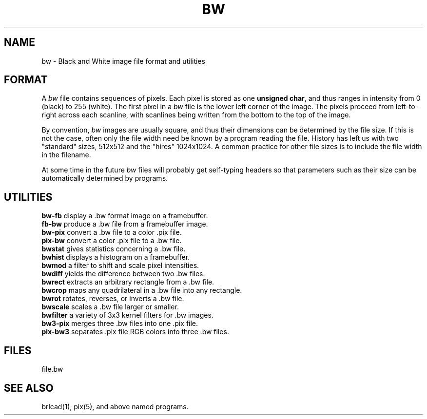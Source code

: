 .TH BW 5 BRL-CAD
.\"                           B W . 5
.\" BRL-CAD
.\"
.\" Copyright (c) 2005 United States Government as represented by
.\" the U.S. Army Research Laboratory.
.\"
.\" This document is made available under the terms of the GNU Free
.\" Documentation License or, at your option, under the terms of the
.\" GNU General Public License as published by the Free Software
.\" Foundation.  Permission is granted to copy, distribute and/or
.\" modify this document under the terms of the GNU Free Documentation
.\" License, Version 1.2 or any later version published by the Free
.\" Software Foundation; with no Invariant Sections, no Front-Cover
.\" Texts, and no Back-Cover Texts.  Permission is also granted to
.\" redistribute this document under the terms of the GNU General
.\" Public License; either version 2 of the License, or (at your
.\" option) any later version.
.\"
.\" You should have received a copy of the GNU Free Documentation
.\" License and/or the GNU General Public License along with this
.\" document; see the file named COPYING for more information.
.\"
.\".\".\"
.SH NAME
bw \- Black and White image file format and utilities
.SH FORMAT
A
.I bw
file contains sequences of pixels.
Each pixel is stored as one \fBunsigned char\fR, and thus
ranges in intensity from 0 (black) to 255 (white).
The first pixel in a
.I bw
file is the lower left corner of the image.
The pixels proceed from left-to-right across each scanline,
with scanlines being written from the bottom to the top of the image.
.PP
By convention,
.I bw
images are usually square, and thus their dimensions
can be determined by the file size.  If this is not the case, often
only the file width need be known by a program reading the file.  History
has left us with two "standard" sizes, 512x512 and the "hires" 1024x1024.
A common practice for other file sizes is to include the file width in
the filename.
.PP
At some time in the future
.I bw
files will probably get self-typing headers so that parameters such as
their size can be automatically determined by programs.
.SH UTILITIES
.B bw-fb
display a .bw format image on a framebuffer.
.br
.B fb-bw
produce a .bw file from a framebuffer image.
.br
.B bw-pix
convert a .bw file to a color .pix file.
.br
.B pix-bw
convert a color .pix file to a .bw file.
.br
.B bwstat
gives statistics concerning a .bw file.
.br
.B bwhist
displays a histogram on a framebuffer.
.br
.B bwmod
a filter to shift and scale pixel intensities.
.br
.B bwdiff
yields the difference between two .bw files.
.br
.B bwrect
extracts an arbitrary rectangle from a .bw file.
.br
.B bwcrop
maps any quadrilateral in a .bw file into any rectangle.
.br
.B bwrot
rotates, reverses, or inverts a .bw file.
.br
.B bwscale
scales a .bw file larger or smaller.
.br
.B bwfilter
a variety of 3x3 kernel filters for .bw images.
.br
.B bw3-pix
merges three .bw files into one .pix file.
.br
.B pix-bw3
separates .pix file RGB colors into three .bw files.
.br
.SH FILES
file.bw
.SH SEE ALSO
brlcad(1), pix(5), and above named programs.
